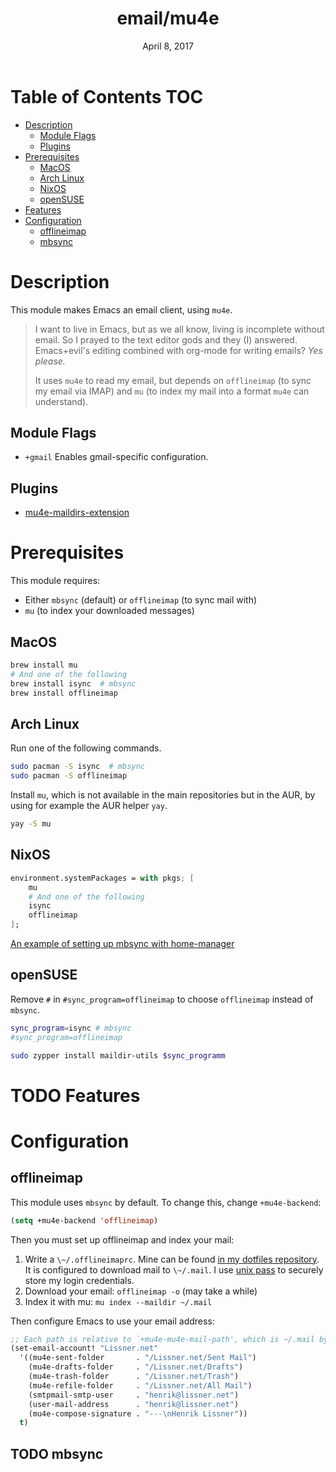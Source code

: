 #+TITLE:   email/mu4e
#+DATE:    April 8, 2017
#+SINCE:   v2.0
#+STARTUP: inlineimages

* Table of Contents :TOC:
- [[#description][Description]]
  - [[#module-flags][Module Flags]]
  - [[#plugins][Plugins]]
- [[#prerequisites][Prerequisites]]
  - [[#macos][MacOS]]
  - [[#arch-linux][Arch Linux]]
  - [[#nixos][NixOS]]
  - [[#opensuse][openSUSE]]
- [[#features][Features]]
- [[#configuration][Configuration]]
  - [[#offlineimap][offlineimap]]
  - [[#mbsync][mbsync]]

* Description
This module makes Emacs an email client, using ~mu4e~.

#+begin_quote
I want to live in Emacs, but as we all know, living is incomplete without email.
So I prayed to the text editor gods and they (I) answered. Emacs+evil's editing
combined with org-mode for writing emails? /Yes please./

It uses ~mu4e~ to read my email, but depends on ~offlineimap~ (to sync my email
via IMAP) and ~mu~ (to index my mail into a format ~mu4e~ can understand).
#+end_quote

** Module Flags
+ ~+gmail~ Enables gmail-specific configuration.

** Plugins
+ [[https://github.com/agpchil/mu4e-maildirs-extension][mu4e-maildirs-extension]]

* Prerequisites
This module requires:

+ Either ~mbsync~ (default) or ~offlineimap~ (to sync mail with)
+ ~mu~ (to index your downloaded messages)

** MacOS
#+BEGIN_SRC sh
brew install mu
# And one of the following
brew install isync  # mbsync
brew install offlineimap
#+END_SRC

** Arch Linux
Run one of the following commands.

#+BEGIN_SRC sh
sudo pacman -S isync  # mbsync
sudo pacman -S offlineimap
#+END_SRC

Install ~mu~, which is not available in the main repositories but in the AUR, by
using for example the AUR helper ~yay~.

#+BEGIN_SRC sh
yay -S mu
#+END_SRC

** NixOS
#+BEGIN_SRC nix
environment.systemPackages = with pkgs; [
    mu
    # And one of the following
    isync
    offlineimap
];
#+END_SRC

[[https://github.com/Emiller88/dotfiles/blob/master/modules/shell/mail.nix][An example of setting up mbsync with home-manager]]

** openSUSE
Remove ~#~ in ~#sync_program=offlineimap~ to choose ~offlineimap~ instead of
~mbsync~.

#+BEGIN_SRC sh :dir /sudo::
sync_program=isync # mbsync
#sync_program=offlineimap

sudo zypper install maildir-utils $sync_programm
#+END_SRC

* TODO Features

* Configuration
** offlineimap
This module uses =mbsync= by default. To change this, change ~+mu4e-backend~:

#+BEGIN_SRC emacs-lisp
(setq +mu4e-backend 'offlineimap)
#+END_SRC

Then you must set up offlineimap and index your mail:

1. Write a ~\~/.offlineimaprc~. Mine can be found [[https://github.com/hlissner/dotfiles/tree/master/shell/mu][in my dotfiles repository]]. It
   is configured to download mail to ~\~/.mail~. I use [[https://www.passwordstore.org/][unix pass]] to securely
   store my login credentials.
2. Download your email: ~offlineimap -o~ (may take a while)
3. Index it with mu: ~mu index --maildir ~/.mail~

Then configure Emacs to use your email address:

#+BEGIN_SRC emacs-lisp :tangle no
;; Each path is relative to `+mu4e-mu4e-mail-path', which is ~/.mail by default
(set-email-account! "Lissner.net"
  '((mu4e-sent-folder       . "/Lissner.net/Sent Mail")
    (mu4e-drafts-folder     . "/Lissner.net/Drafts")
    (mu4e-trash-folder      . "/Lissner.net/Trash")
    (mu4e-refile-folder     . "/Lissner.net/All Mail")
    (smtpmail-smtp-user     . "henrik@lissner.net")
    (user-mail-address      . "henrik@lissner.net")
    (mu4e-compose-signature . "---\nHenrik Lissner"))
  t)
#+END_SRC

** TODO mbsync
